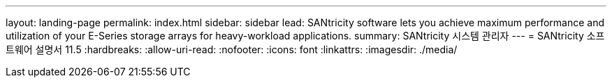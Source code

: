 ---
layout: landing-page 
permalink: index.html 
sidebar: sidebar 
lead: SANtricity software lets you achieve maximum performance and utilization of your E-Series storage arrays for heavy-workload applications. 
summary: SANtricity 시스템 관리자 
---
= SANtricity 소프트웨어 설명서 11.5
:hardbreaks:
:allow-uri-read: 
:nofooter: 
:icons: font
:linkattrs: 
:imagesdir: ./media/


